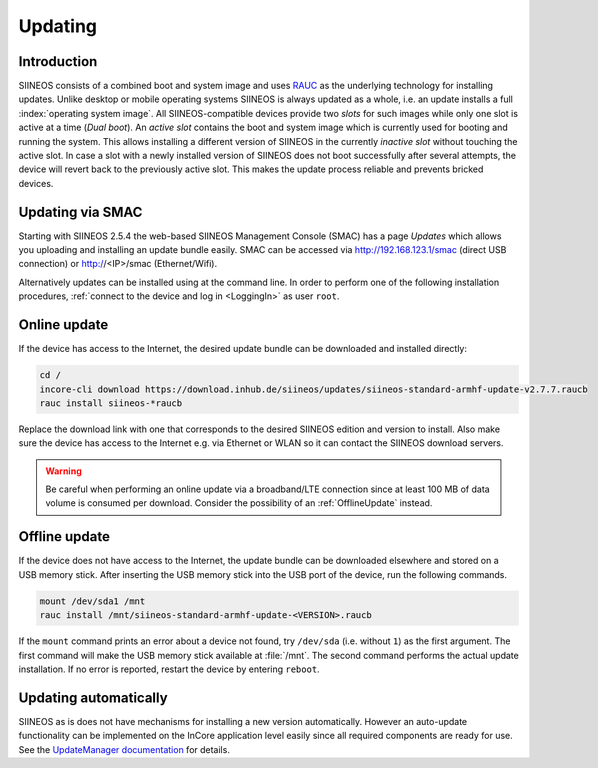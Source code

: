 .. index:: Operating system update

Updating
========

.. index:: Slots, Active Slot, Inactive Slot, Dual boot

Introduction
------------

SIINEOS consists of a combined boot and system image and uses `RAUC <https://rauc.io>`_ as the underlying technology for installing updates. Unlike desktop or mobile operating systems SIINEOS is always updated as a whole, i.e. an update installs a full :index:`operating system image`. All SIINEOS-compatible devices provide two *slots* for such images while only one slot is active at a time (*Dual boot*). An *active slot* contains the boot and system image which is currently used for booting and running the system. This allows installing a different version of SIINEOS in the currently *inactive slot* without touching the active slot. In case a slot with a newly installed version of SIINEOS does not boot successfully after several attempts, the device will revert back to the previously active slot. This makes the update process reliable and prevents bricked devices.

.. index:: System update via SMAC

Updating via SMAC
-----------------

Starting with SIINEOS 2.5.4 the web-based SIINEOS Management Console (SMAC) has a page *Updates* which allows you uploading and installing an update bundle easily. SMAC can be accessed via http://192.168.123.1/smac (direct USB connection) or http://<IP>/smac (Ethernet/Wifi).

Alternatively updates can be installed using at the command line. In order to perform one of the following installation procedures, :ref:`connect to the device and log in <LoggingIn>` as user ``root``.

.. index:: Online update, OTA

Online update
-------------

If the device has access to the Internet, the desired update bundle can be downloaded and installed directly:

.. code-block:: none

	cd /
	incore-cli download https://download.inhub.de/siineos/updates/siineos-standard-armhf-update-v2.7.7.raucb
	rauc install siineos-*raucb

Replace the download link with one that corresponds to the desired SIINEOS edition and version to install. Also make sure the device has access to the Internet e.g. via Ethernet or WLAN so it can contact the SIINEOS download servers.

.. warning:: Be careful when performing an online update via a broadband/LTE connection since at least 100 MB of data volume is consumed per download. Consider the possibility of an :ref:`OfflineUpdate` instead.

.. index:: Offline update

.. _OfflineUpdate:

Offline update
--------------

If the device does not have access to the Internet, the update bundle can be downloaded elsewhere and stored on a USB memory stick. After inserting the USB memory stick into the USB port of the device, run the following commands.

.. code-block:: none

	mount /dev/sda1 /mnt
	rauc install /mnt/siineos-standard-armhf-update-<VERSION>.raucb


If the ``mount`` command prints an error about a device not found, try ``/dev/sda`` (i.e. without ``1``) as the first argument. The first command will make the USB memory stick available at :file:`/mnt`. The second command performs the actual update installation. If no error is reported, restart the device by entering ``reboot``.

.. index:: Auto-update

Updating automatically
----------------------

SIINEOS as is does not have mechanisms for installing a new version automatically. However an auto-update functionality can be implemented on the InCore application level easily since all required components are ready for use. See the `UpdateManager documentation <https://incore.readthedocs.io/en/latest/InCore.Foundation/UpdateManager.html>`_ for details.
